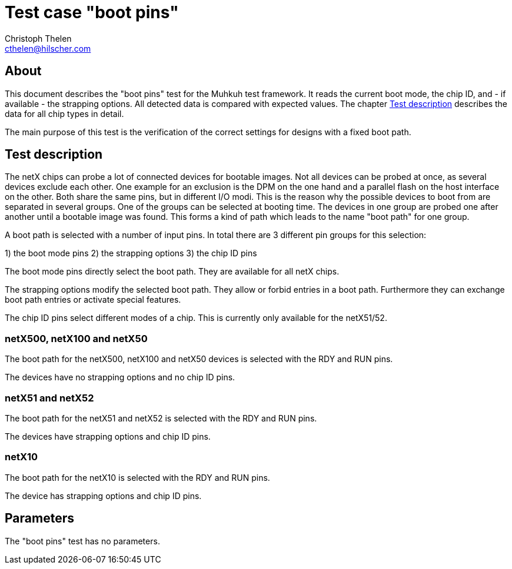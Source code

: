 Test case "boot pins"
=====================
Christoph Thelen <cthelen@hilscher.com>
:Author Initials: CT


[[About, About]]
== About

This document describes the "boot pins" test for the Muhkuh test framework. It reads the current boot mode, the chip ID, and - if available - the strapping options.
All detected data is compared with expected values. The chapter <<Test_description>> describes the data for all chip types in detail.

The main purpose of this test is the verification of the correct settings for designs with a fixed boot path.


[[Test_description,Test description]]
== Test description

The netX chips can probe a lot of connected devices for bootable images. Not all devices can be probed at once, as several devices exclude each other.
One example for an exclusion is the DPM on the one hand and a parallel flash on the host interface on the other. Both share the same pins, but in different I/O modi.
This is the reason why the possible devices to boot from are separated in several groups. One of the groups can be selected at booting time.
The devices in one group are probed one after another until a bootable image was found. This forms a kind of path which leads to the name "boot path" for one group.

A boot path is selected with a number of input pins.
In total there are 3 different pin groups for this selection:

1) the boot mode pins
2) the strapping options
3) the chip ID pins

The boot mode pins directly select the boot path. They are available for all netX chips.

The strapping options modify the selected boot path. They allow or forbid entries in a boot path. Furthermore they can exchange boot path entries or activate special features.

The chip ID pins select different modes of a chip. This is currently only available for the netX51/52.


=== netX500, netX100 and netX50
The boot path for the netX500, netX100 and netX50 devices is selected with the RDY and RUN pins.

The devices have no strapping options and no chip ID pins.


=== netX51 and netX52
The boot path for the netX51 and netX52 is selected with the RDY and RUN pins.

The devices have strapping options and chip ID pins.


=== netX10
The boot path for the netX10 is selected with the RDY and RUN pins.

The device has strapping options and chip ID pins.



[[Parameters, Parameters]]
== Parameters

The "boot pins" test has no parameters.


